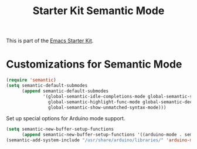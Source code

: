 #+TITLE: Starter Kit Semantic Mode
#+OPTIONS: toc:2 num:nil ^:nil

This is part of the [[file:starter-kit.org][Emacs Starter Kit]].

* Customizations for Semantic Mode
#+begin_src emacs-lisp
  (require 'semantic)
  (setq semantic-default-submodes
        (append semantic-default-submodes
                '(global-semantic-idle-completions-mode global-semantic-stickyfunc-mode
                  global-semantic-highlight-func-mode global-semantic-decoration-mode
                  global-semantic-show-unmatched-syntax-mode)))
#+end_src

Set up special options for Arduino mode support.

#+begin_src emacs-lisp
  (setq semantic-new-buffer-setup-functions
        (append semantic-new-buffer-setup-functions '((arduino-mode . semantic-default-c-setup))))
  (semantic-add-system-include "/usr/share/arduino/libraries/" 'arduino-mode)
#+end_src

